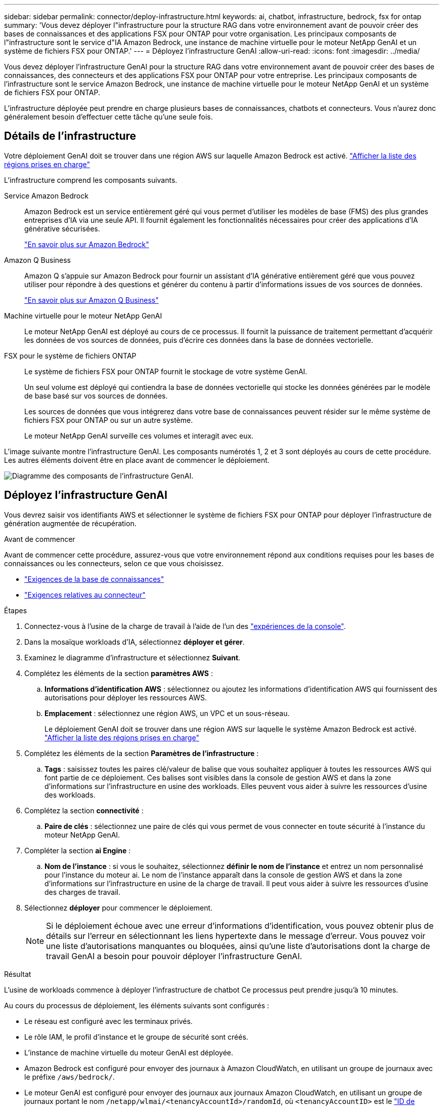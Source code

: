 ---
sidebar: sidebar 
permalink: connector/deploy-infrastructure.html 
keywords: ai, chatbot, infrastructure, bedrock, fsx for ontap 
summary: 'Vous devez déployer l"infrastructure pour la structure RAG dans votre environnement avant de pouvoir créer des bases de connaissances et des applications FSX pour ONTAP pour votre organisation. Les principaux composants de l"infrastructure sont le service d"IA Amazon Bedrock, une instance de machine virtuelle pour le moteur NetApp GenAI et un système de fichiers FSX pour ONTAP.' 
---
= Déployez l'infrastructure GenAI
:allow-uri-read: 
:icons: font
:imagesdir: ../media/


[role="lead"]
Vous devez déployer l'infrastructure GenAI pour la structure RAG dans votre environnement avant de pouvoir créer des bases de connaissances, des connecteurs et des applications FSX pour ONTAP pour votre entreprise. Les principaux composants de l'infrastructure sont le service Amazon Bedrock, une instance de machine virtuelle pour le moteur NetApp GenAI et un système de fichiers FSX pour ONTAP.

L'infrastructure déployée peut prendre en charge plusieurs bases de connaissances, chatbots et connecteurs. Vous n'aurez donc généralement besoin d'effectuer cette tâche qu'une seule fois.



== Détails de l'infrastructure

Votre déploiement GenAI doit se trouver dans une région AWS sur laquelle Amazon Bedrock est activé. https://docs.aws.amazon.com/bedrock/latest/userguide/knowledge-base-supported.html["Afficher la liste des régions prises en charge"^]

L'infrastructure comprend les composants suivants.

Service Amazon Bedrock:: Amazon Bedrock est un service entièrement géré qui vous permet d'utiliser les modèles de base (FMS) des plus grandes entreprises d'IA via une seule API. Il fournit également les fonctionnalités nécessaires pour créer des applications d'IA générative sécurisées.
+
--
https://aws.amazon.com/bedrock/["En savoir plus sur Amazon Bedrock"^]

--
Amazon Q Business:: Amazon Q s'appuie sur Amazon Bedrock pour fournir un assistant d'IA générative entièrement géré que vous pouvez utiliser pour répondre à des questions et générer du contenu à partir d'informations issues de vos sources de données.
+
--
https://docs.aws.amazon.com/amazonq/latest/qbusiness-ug/what-is.html["En savoir plus sur Amazon Q Business"^]

--
Machine virtuelle pour le moteur NetApp GenAI:: Le moteur NetApp GenAI est déployé au cours de ce processus. Il fournit la puissance de traitement permettant d'acquérir les données de vos sources de données, puis d'écrire ces données dans la base de données vectorielle.
FSX pour le système de fichiers ONTAP:: Le système de fichiers FSX pour ONTAP fournit le stockage de votre système GenAI.
+
--
Un seul volume est déployé qui contiendra la base de données vectorielle qui stocke les données générées par le modèle de base basé sur vos sources de données.

Les sources de données que vous intégrerez dans votre base de connaissances peuvent résider sur le même système de fichiers FSX pour ONTAP ou sur un autre système.

Le moteur NetApp GenAI surveille ces volumes et interagit avec eux.

--


L'image suivante montre l'infrastructure GenAI. Les composants numérotés 1, 2 et 3 sont déployés au cours de cette procédure. Les autres éléments doivent être en place avant de commencer le déploiement.

image:genai-infrastructure-diagram-numbered.png["Diagramme des composants de l'infrastructure GenAI."]



== Déployez l'infrastructure GenAI

Vous devrez saisir vos identifiants AWS et sélectionner le système de fichiers FSX pour ONTAP pour déployer l'infrastructure de génération augmentée de récupération.

.Avant de commencer
Avant de commencer cette procédure, assurez-vous que votre environnement répond aux conditions requises pour les bases de connaissances ou les connecteurs, selon ce que vous choisissez.

* link:../knowledge-base/requirements-knowledge-base.html["Exigences de la base de connaissances"]
* link:../connector/requirements-connector.html["Exigences relatives au connecteur"]


.Étapes
. Connectez-vous à l'usine de la charge de travail à l'aide de l'un des link:https://docs.netapp.com/us-en/workload-setup-admin/console-experiences.html["expériences de la console"^].
. Dans la mosaïque workloads d'IA, sélectionnez *déployer et gérer*.
. Examinez le diagramme d'infrastructure et sélectionnez *Suivant*.
. Complétez les éléments de la section *paramètres AWS* :
+
.. *Informations d'identification AWS* : sélectionnez ou ajoutez les informations d'identification AWS qui fournissent des autorisations pour déployer les ressources AWS.
.. *Emplacement* : sélectionnez une région AWS, un VPC et un sous-réseau.
+
Le déploiement GenAI doit se trouver dans une région AWS sur laquelle le système Amazon Bedrock est activé. https://docs.aws.amazon.com/bedrock/latest/userguide/knowledge-base-supported.html["Afficher la liste des régions prises en charge"^]



. Complétez les éléments de la section *Paramètres de l'infrastructure* :
+
.. *Tags* : saisissez toutes les paires clé/valeur de balise que vous souhaitez appliquer à toutes les ressources AWS qui font partie de ce déploiement. Ces balises sont visibles dans la console de gestion AWS et dans la zone d'informations sur l'infrastructure en usine des workloads. Elles peuvent vous aider à suivre les ressources d'usine des workloads.


. Complétez la section *connectivité* :
+
.. *Paire de clés* : sélectionnez une paire de clés qui vous permet de vous connecter en toute sécurité à l'instance du moteur NetApp GenAI.


. Compléter la section *ai Engine* :
+
.. *Nom de l'instance* : si vous le souhaitez, sélectionnez *définir le nom de l'instance* et entrez un nom personnalisé pour l'instance du moteur ai. Le nom de l'instance apparaît dans la console de gestion AWS et dans la zone d'informations sur l'infrastructure en usine de la charge de travail. Il peut vous aider à suivre les ressources d'usine des charges de travail.


. Sélectionnez *déployer* pour commencer le déploiement.
+

NOTE: Si le déploiement échoue avec une erreur d'informations d'identification, vous pouvez obtenir plus de détails sur l'erreur en sélectionnant les liens hypertexte dans le message d'erreur. Vous pouvez voir une liste d'autorisations manquantes ou bloquées, ainsi qu'une liste d'autorisations dont la charge de travail GenAI a besoin pour pouvoir déployer l'infrastructure GenAI.



.Résultat
L'usine de workloads commence à déployer l'infrastructure de chatbot Ce processus peut prendre jusqu'à 10 minutes.

Au cours du processus de déploiement, les éléments suivants sont configurés :

* Le réseau est configuré avec les terminaux privés.
* Le rôle IAM, le profil d'instance et le groupe de sécurité sont créés.
* L'instance de machine virtuelle du moteur GenAI est déployée.
* Amazon Bedrock est configuré pour envoyer des journaux à Amazon CloudWatch, en utilisant un groupe de journaux avec le préfixe `/aws/bedrock/`.
* Le moteur GenAI est configuré pour envoyer des journaux aux journaux Amazon CloudWatch, en utilisant un groupe de journaux portant le nom `/netapp/wlmai/<tenancyAccountId>/randomId`, où `<tenancyAccountID>` est le https://docs.netapp.com/us-en/bluexp-automation/platform/get_identifiers.html#get-the-account-identifier["ID de compte BlueXP"^] pour l'utilisateur actuel.


